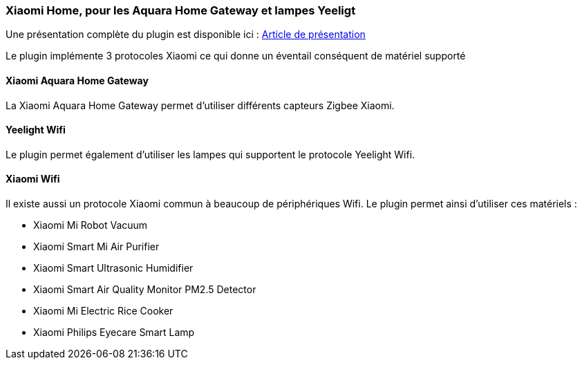 === Xiaomi Home, pour les Aquara Home Gateway et lampes Yeeligt

Une présentation complète du plugin est disponible ici : https://lunarok-domotique.com/plugins-jeedom/xiaomi-home/[Article de présentation]

Le plugin implémente 3 protocoles Xiaomi ce qui donne un éventail conséquent de matériel supporté

==== Xiaomi Aquara Home Gateway

La Xiaomi Aquara Home Gateway permet d'utiliser différents capteurs Zigbee Xiaomi.


==== Yeelight Wifi

Le plugin permet également d'utiliser les lampes qui supportent le protocole Yeelight Wifi.

==== Xiaomi Wifi

Il existe aussi un protocole Xiaomi commun à beaucoup de périphériques Wifi. Le plugin permet ainsi d'utiliser ces matériels :

  * Xiaomi Mi Robot Vacuum

  * Xiaomi Smart Mi Air Purifier

  * Xiaomi Smart Ultrasonic Humidifier

  * Xiaomi Smart Air Quality Monitor PM2.5 Detector

  * Xiaomi Mi Electric Rice Cooker

  * Xiaomi Philips Eyecare Smart Lamp
